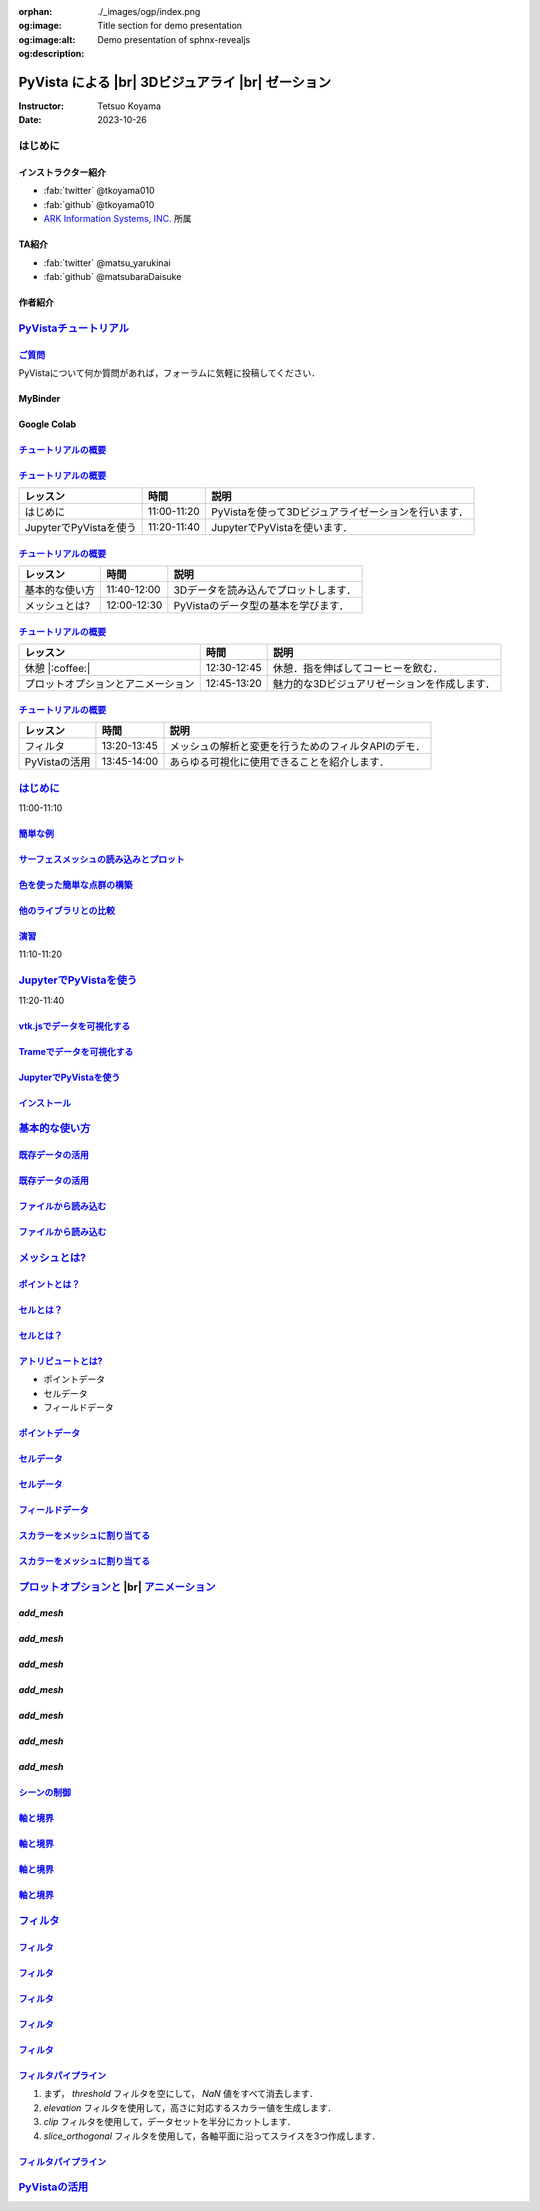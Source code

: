:orphan:
:og:image: ./_images/ogp/index.png
:og:image:alt: Title section for demo presentation
:og:description: Demo presentation of sphnx-revealjs

.. |br| raw:: html

   <br>

======================================================
**PyVista** による |br| 3Dビジュアライ |br| ゼーション
======================================================

:Instructor: Tetsuo Koyama
:Date: 2023-10-26

はじめに
========

インストラクター紹介
--------------------

* :fab:`twitter` @tkoyama010
* :fab:`github` @tkoyama010
* `ARK Information Systems, INC. <https://www.ark-info-sys.co.jp/>`_ 所属

TA紹介
------

* :fab:`twitter` @matsu_yarukinai
* :fab:`github` @matsubaraDaisuke

作者紹介
--------

.. |contrib.rocks| image:: https://contrib.rocks/image?repo=pyvista/pyvista
   :target: https://github.com/pyvista/pyvista/graphs/contributors
   :alt: contrib.rocks
   :width: 80%

|contrib.rocks|

.. _contributors page: https://github.com/pyvista/pyvista/graphs/contributors/
.. _list of authors: https://docs.pyvista.org/getting-started/authors.html#authors
.. _contrib rocks: https://contrib.rocks

`PyVistaチュートリアル <https://pyvista.github.io/pyvista-tutorial-ja/tutorial.html#pyvista-tutorial>`_
=======================================================================================================

.. button-link:: https://github.com/pyvista/pyvista-tutorial/raw/gh-pages/notebooks.zip
   :color: primary
   :shadow:

   Download the Tutorial's Jupyter Notebooks

`ご質問 <https://pyvista.github.io/pyvista-tutorial-ja/tutorial.html#questions>`_
---------------------------------------------------------------------------------

PyVistaについて何か質問があれば，フォーラムに気軽に投稿してください．

.. raw:: html

    <center>
      <a target="_blank" href="https://github.com/pyvista/pyvista/discussions">
        <img src="https://img.shields.io/badge/GitHub-Discussions-green?logo=github" alt="Open In Colab"/ width="300px">
      </a>
    </center>

MyBinder
--------

.. raw:: html

    <center>
      <a target="_blank" href="https://mybinder.org/v2/gh/pyvista/pyvista-tutorial/gh-pages?urlpath=lab/tree/notebooks">
        <img src="https://static.mybinder.org/badge_logo.svg" alt="Launch on Binder"/ width="300px">
      </a>
    </center>

Google Colab
------------

.. raw:: html

    <center>
      <a target="_blank" href="https://colab.research.google.com/github/pyvista/pyvista-tutorial/blob/gh-pages/notebooks/tutorial/00_intro/a_basic.ipynb">
        <img src="https://colab.research.google.com/assets/colab-badge.svg" alt="Open In Colab"/ width="300px">
      </a>
    </center>

`チュートリアルの概要 <https://pyvista.github.io/pyvista-tutorial-ja/tutorial.html#tutorial-overview>`_
-------------------------------------------------------------------------------------------------------

.. tab-set::

   .. tab-item:: JupyterLab

      .. raw:: html

         <video width="100%" height="auto" controls autoplay muted>
           <source src="_static/pyvista_jupyterlab_demo.mp4" type="video/mp4">
           Your browser does not support the video tag.
         </video>

   .. tab-item:: IPython

      .. raw:: html

         <video width="100%" height="auto" controls autoplay muted>
           <source src="_static/pyvista_ipython_demo.mp4" type="video/mp4">
           Your browser does not support the video tag.
         </video>

`チュートリアルの概要 <https://pyvista.github.io/pyvista-tutorial-ja/tutorial.html#tutorial-overview>`_
-------------------------------------------------------------------------------------------------------

+--------------------------------------+-----------------+-----------------------------------------------------+
| **レッスン**                         | **時間**        | **説明**                                            |
+--------------------------------------+-----------------+-----------------------------------------------------+
| はじめに                             | 11:00-11:20     | PyVistaを使って3Dビジュアライゼーションを行います． |
+--------------------------------------+-----------------+-----------------------------------------------------+
| JupyterでPyVistaを使う               | 11:20-11:40     | JupyterでPyVistaを使います．                        |
+--------------------------------------+-----------------+-----------------------------------------------------+

`チュートリアルの概要 <https://pyvista.github.io/pyvista-tutorial-ja/tutorial.html#tutorial-overview>`_
-------------------------------------------------------------------------------------------------------

+--------------------------------------+-----------------+-----------------------------------------------------+
| **レッスン**                         | **時間**        | **説明**                                            |
+--------------------------------------+-----------------+-----------------------------------------------------+
| 基本的な使い方                       | 11:40-12:00     | 3Dデータを読み込んでプロットします．                |
+--------------------------------------+-----------------+-----------------------------------------------------+
| メッシュとは?                        | 12:00-12:30     | PyVistaのデータ型の基本を学びます．                 |
+--------------------------------------+-----------------+-----------------------------------------------------+

`チュートリアルの概要 <https://pyvista.github.io/pyvista-tutorial-ja/tutorial.html#tutorial-overview>`_
-------------------------------------------------------------------------------------------------------

+--------------------------------------+-----------------+-----------------------------------------------------+
| **レッスン**                         | **時間**        | **説明**                                            |
+--------------------------------------+-----------------+-----------------------------------------------------+
| 休憩 |:coffee:|                      | 12:30-12:45     | 休憩．指を伸ばしてコーヒーを飲む．                  |
+--------------------------------------+-----------------+-----------------------------------------------------+
| プロットオプションとアニメーション   | 12:45-13:20     | 魅力的な3Dビジュアリゼーションを作成します．        |
+--------------------------------------+-----------------+-----------------------------------------------------+

`チュートリアルの概要 <https://pyvista.github.io/pyvista-tutorial-ja/tutorial.html#tutorial-overview>`_
-------------------------------------------------------------------------------------------------------

+--------------------------------------+-----------------+-----------------------------------------------------+
| **レッスン**                         | **時間**        | **説明**                                            |
+--------------------------------------+-----------------+-----------------------------------------------------+
| フィルタ                             | 13:20-13:45     | メッシュの解析と変更を行うためのフィルタAPIのデモ． |
+--------------------------------------+-----------------+-----------------------------------------------------+
| PyVistaの活用                        | 13:45-14:00     | あらゆる可視化に使用できることを紹介します．        |
+--------------------------------------+-----------------+-----------------------------------------------------+

`はじめに <https://pyvista.github.io/pyvista-tutorial-ja/tutorial/00_intro/index.html>`_
========================================================================================

11:00-11:10

`簡単な例 <https://pyvista.github.io/pyvista-tutorial-ja/tutorial/00_intro/index.html#brief-examples>`_
-------------------------------------------------------------------------------------------------------

`サーフェスメッシュの読み込みとプロット <https://pyvista.github.io/pyvista-tutorial-ja/tutorial/00_intro/index.html#read-and-plot-a-surface-mesh>`_
---------------------------------------------------------------------------------------------------------------------------------------------------

.. revealjs-code-block:: python
   :data-line-numbers: 1-4|1|3|4

   from pyvista import examples

   mesh = examples.download_bunny()
   mesh.plot(cpos='xy')

.. image:: https://pyvista.github.io/pyvista-tutorial-ja/_images/index_1_0.png

`色を使った簡単な点群の構築 <https://pyvista.github.io/pyvista-tutorial-ja/tutorial/00_intro/index.html#construct-a-simple-point-cloud-with-color>`_
----------------------------------------------------------------------------------------------------------------------------------------------------

.. revealjs-code-block:: python
   :data-line-numbers: 1-5|1|2|3|4|5

   import pyvista as pv
   import numpy as np
   points = np.random.random((1000, 3))
   pc = pv.PolyData(points)
   pc.plot(scalars=points[:, 2], point_size=5.0, cmap='jet')

.. image:: https://pyvista.github.io/pyvista-tutorial-ja/_images/index_2_0.png

`他のライブラリとの比較 <https://pyvista.github.io/pyvista-tutorial-ja/tutorial/00_intro/index.html#how-other-libraries-compare>`_
----------------------------------------------------------------------------------------------------------------------------------

.. tab-set::

   .. tab-item:: vtk

      .. image:: https://miro.medium.com/max/1400/1*B3aEPDxSvgR6Giyh4I4a2w.jpeg
         :alt: VTK
         :width: 70%


   .. tab-item:: ParaView

      .. image:: https://www.kitware.com/main/wp-content/uploads/2018/11/ParaView-5.6.png
         :alt: ParaView
         :width: 70%

   .. tab-item:: vedo

      .. image:: https://user-images.githubusercontent.com/32848391/80292484-50757180-8757-11ea-841f-2c0c5fe2c3b4.jpg
         :alt: vedo
         :width: 70%

   .. tab-item:: Mayavi

      .. image:: https://viscid-hub.github.io/Viscid-docs/docs/dev/_images/mvi-000.png
         :alt: mayavi
         :width: 70%

`演習 <https://pyvista.github.io/pyvista-tutorial-ja/tutorial/00_intro/index.html#exercises>`_
----------------------------------------------------------------------------------------------

11:10-11:20

`JupyterでPyVistaを使う <https://pyvista.github.io/pyvista-tutorial-ja/tutorial/00_jupyter/index.html>`_
========================================================================================================

11:20-11:40

.. image:: https://pyvista.github.io/pyvista-tutorial-ja/_images/jupyter.png
   :alt: jupyter
   :width: 70%

`vtk.jsでデータを可視化する <https://kitware.github.io/vtk-js/>`_
-----------------------------------------------------------------

.. image:: https://www.kitware.com/main/wp-content/uploads/2021/12/image-1.png
   :alt: vtkjs
   :width: 20%

`Trameでデータを可視化する <https://kitware.github.io/trame/>`_
---------------------------------------------------------------

.. raw:: html

    <iframe src="https://player.vimeo.com/video/764741737?muted=1" width="640" height="360" frameborder="0" allow="autoplay; fullscreen" allowfullscreen></iframe>

`JupyterでPyVistaを使う <https://pyvista.github.io/pyvista-tutorial-ja/tutorial/00_jupyter/index.html>`_
--------------------------------------------------------------------------------------------------------

.. raw:: html

    <center>

.. oembed:: https://twitter.com/banesullivan/status/1621535825103126530

.. raw:: html

    </center>

`インストール <https://pyvista.github.io/pyvista-tutorial-ja/tutorial/00_jupyter/index.html#installation>`_
-----------------------------------------------------------------------------------------------------------

.. revealjs-code-block:: bash

    pip install 'jupyterlab<4.0.0' 'ipywidgets<8.0.0' 'pyvista[all,trame]'

`基本的な使い方 <https://pyvista.github.io/pyvista-tutorial-ja/tutorial/01_basic/index.html>`_
==============================================================================================

`既存データの活用 <https://pyvista.github.io/pyvista-tutorial-ja/tutorial/01_basic/index.html#using-existing-data>`_
--------------------------------------------------------------------------------------------------------------------

.. revealjs-code-block:: python
   :data-line-numbers: 1-3|1|2|3|5-12|5|6|7|8|9|10|11|12|1-12

   >>> from pyvista import examples
   >>> dataset = examples.download_saddle_surface()
   >>> dataset

   PolyData (..............)
     N Cells:    5131
     N Points:   2669
     N Strips:   0
     X Bounds:   -2.001e+01, 2.000e+01
     Y Bounds:   -6.480e-01, 4.024e+01
     Z Bounds:   -6.093e-01, 1.513e+01
     N Arrays:   0

`既存データの活用 <https://pyvista.github.io/pyvista-tutorial-ja/tutorial/01_basic/index.html#using-existing-data>`_
--------------------------------------------------------------------------------------------------------------------

.. revealjs-code-block:: python
   :data-line-numbers: 1

   >>> dataset.plot(color='tan')

.. image:: https://pyvista.github.io/pyvista-tutorial-ja/_images/index_2_01.png
   :alt: using-existing-data
   :width: 70%

`ファイルから読み込む <https://pyvista.github.io/pyvista-tutorial-ja/tutorial/01_basic/index.html#read-from-a-file>`_
---------------------------------------------------------------------------------------------------------------------

.. revealjs-code-block:: python
   :data-line-numbers: 1-3|1|2|3|5-13|5|6|7|8|9|10|11|12|13|1-13

   >>> import pyvista as pv
   >>> dataset = pv.read('ironProt.vtk')
   >>> dataset

   ImageData (..............)
     N Cells:      300763
     N Points:     314432
     X Bounds:     0.000e+00, 6.700e+01
     Y Bounds:     0.000e+00, 6.700e+01
     Z Bounds:     0.000e+00, 6.700e+01
     Dimensions:   68, 68, 68
     Spacing:      1.000e+00, 1.000e+00, 1.000e+00
     N Arrays:     1

`ファイルから読み込む <https://pyvista.github.io/pyvista-tutorial-ja/tutorial/01_basic/index.html#read-from-a-file>`_
---------------------------------------------------------------------------------------------------------------------

.. revealjs-code-block:: python
   :data-line-numbers: 1

   >>> dataset.plot(volume=True)

.. image:: https://pyvista.github.io/pyvista-tutorial-ja/_images/index_6_0.png
   :alt: read-from-a-file
   :width: 70%

`メッシュとは? <https://pyvista.github.io/pyvista-tutorial-ja/tutorial/02_mesh/index.html>`_
============================================================================================

`ポイントとは？ <https://pyvista.github.io/pyvista-tutorial-ja/tutorial/02_mesh/index.html#what-is-a-point>`_
-------------------------------------------------------------------------------------------------------------

.. revealjs-code-block:: python
   :data-line-numbers: 1-3|1|2|3|1-3

   >>> points = np.random.rand(100, 3)
   >>> mesh = pv.PolyData(points)
   >>> mesh.plot(point_size=10, style='points', color='tan')

.. image:: https://pyvista.github.io/pyvista-tutorial-ja/_images/index_1_01.png
   :alt: what-is-a-point
   :width: 70%

`セルとは？ <https://pyvista.github.io/pyvista-tutorial-ja/tutorial/02_mesh/index.html#what-is-a-cell>`_
--------------------------------------------------------------------------------------------------------

.. revealjs-code-block:: python
   :data-line-numbers: 1-13

   >>> mesh = examples.load_hexbeam()

   >>> pl = pv.Plotter()
   >>> pl.add_mesh(mesh, show_edges=True, color='white')
   >>> pl.add_points(mesh.points, color='red', point_size=20)

   >>> single_cell = mesh.extract_cells(mesh.n_cells - 1)
   >>> pl.add_mesh(single_cell, color='pink', edge_color='blue',
   ...             line_width=5, show_edges=True)

   >>> pl.camera_position = [(6.20, 3.00, 7.50),
   >>>                       (0.16, 0.13, 2.65),

`セルとは？ <https://pyvista.github.io/pyvista-tutorial-ja/tutorial/02_mesh/index.html#what-is-a-cell>`_
--------------------------------------------------------------------------------------------------------

.. revealjs-code-block:: python
   :data-line-numbers: 1

   >>> pl.show()

.. image:: https://pyvista.github.io/pyvista-tutorial-ja/_images/index_4_01.png
   :alt: what-is-a-cell
   :width: 70%

`アトリビュートとは? <https://pyvista.github.io/pyvista-tutorial-ja/tutorial/02_mesh/index.html#what-are-attributes>`_
----------------------------------------------------------------------------------------------------------------------

- ポイントデータ
- セルデータ
- フィールドデータ

`ポイントデータ <https://pyvista.github.io/pyvista-tutorial-ja/tutorial/02_mesh/index.html#point-data>`_
--------------------------------------------------------------------------------------------------------

.. revealjs-code-block:: python
   :data-line-numbers: 1-2

   >>> mesh.point_data['my point values'] = np.arange(mesh.n_points)
   >>> mesh.plot(scalars='my point values', cpos=cpos, show_edges=True)

.. image:: https://pyvista.github.io/pyvista-tutorial-ja/_images/index_5_0.png
   :alt: point-data
   :width: 70%

`セルデータ <https://pyvista.github.io/pyvista-tutorial-ja/tutorial/02_mesh/index.html#cell-data>`_
---------------------------------------------------------------------------------------------------

.. revealjs-code-block:: python
   :data-line-numbers: 1-2

   >>> mesh.cell_data['my cell values'] = np.arange(mesh.n_cells)
   >>> mesh.plot(scalars='my cell values', cpos=cpos, show_edges=True)

.. image:: https://pyvista.github.io/pyvista-tutorial-ja/_images/index_6_01.png
   :alt: cell-data
   :width: 70%

`セルデータ <https://pyvista.github.io/pyvista-tutorial-ja/tutorial/02_mesh/index.html#cell-data>`_
---------------------------------------------------------------------------------------------------

.. revealjs-code-block:: python
   :data-line-numbers: 1-6

   >>> uni = examples.load_uniform()
   >>> pl = pv.Plotter(shape=(1, 2), border=False)
   >>> pl.add_mesh(uni, scalars='Spatial Point Data', show_edges=True)
   >>> pl.subplot(0, 1)
   >>> pl.add_mesh(uni, scalars='Spatial Cell Data', show_edges=True)
   >>> pl.show()

.. image:: https://pyvista.github.io/pyvista-tutorial-ja/_images/index-1_00_001.png
   :alt: cell-data
   :width: 70%

`フィールドデータ <https://pyvista.github.io/pyvista-tutorial-ja/tutorial/02_mesh/index.html#field-data>`_
----------------------------------------------------------------------------------------------------------

`スカラーをメッシュに割り当てる <https://pyvista.github.io/pyvista-tutorial-ja/tutorial/02_mesh/index.html#assigning-scalars-to-a-mesh>`_
-----------------------------------------------------------------------------------------------------------------------------------------

.. revealjs-code-block:: python
   :data-line-numbers: 1-11

   >>> cube = pv.Cube()
   >>> cube.cell_data['myscalars'] = range(6)

   >>> other_cube = cube.copy()
   >>> other_cube.point_data['myscalars'] = range(8)

   >>> pl = pv.Plotter(shape=(1, 2), border_width=1)
   >>> pl.add_mesh(cube, cmap='coolwarm')
   >>> pl.subplot(0, 1)
   >>> pl.add_mesh(other_cube, cmap='coolwarm')
   >>> pl.show()

`スカラーをメッシュに割り当てる <https://pyvista.github.io/pyvista-tutorial-ja/tutorial/02_mesh/index.html#assigning-scalars-to-a-mesh>`_
-----------------------------------------------------------------------------------------------------------------------------------------

.. image:: https://pyvista.github.io/pyvista-tutorial-ja/_images/index_7_0.png
   :alt: assigning-scalars-to-a-mesh
   :width: 70%

`プロットオプションと <https://pyvista.github.io/pyvista-tutorial-ja/tutorial/03_figures/index.html>`_  |br| `アニメーション <https://pyvista.github.io/pyvista-tutorial-ja/tutorial/03_figures/index.html>`_
=============================================================================================================================================================================================================

`add_mesh`
----------

.. revealjs-code-block:: python
   :data-line-numbers: 1-4|1|2|3|4|1-4

   >>> mesh = pv.Wavelet()
   >>> p = pv.Plotter()
   >>> p.add_mesh(mesh)
   >>> p.show()

.. image:: https://pyvista.github.io/pyvista-tutorial-ja/_images/index_1_02.png
   :alt: the-basics
   :width: 70%

`add_mesh`
----------

.. revealjs-code-block:: python
   :data-line-numbers: 1-4|1|2|3|4|1-4

   >>> mesh = pv.Wavelet()
   >>> p = pv.Plotter()
   >>> p.add_mesh(mesh, cmap='coolwarm')
   >>> p.show()

.. image:: https://pyvista.github.io/pyvista-tutorial-ja/_images/index_2_03.png
   :alt: the-basics
   :width: 70%

`add_mesh`
----------

.. revealjs-code-block:: python
   :data-line-numbers: 1-5|1|2|3|4|5|1-5

   >>> mesh = examples.download_st_helens().warp_by_scalar()

   >>> p = pv.Plotter()
   >>> p.add_mesh(mesh, cmap='terrain', opacity="linear")
   >>> p.show()

.. image:: https://pyvista.github.io/pyvista-tutorial-ja/_images/index-1_00_002.png
   :alt: the-basics
   :width: 70%

`add_mesh`
----------

.. revealjs-code-block:: python
   :data-line-numbers: 1-15

   >>> kinds = [
   ...     'tetrahedron',
   ...     'cube',
   ...     'octahedron',
   ...     'dodecahedron',
   ...     'icosahedron',
   ... ]
   >>> centers = [
   ...     (0, 1, 0),
   ...     (0, 0, 0),
   ...     (0, 2, 0),
   ...     (-1, 0, 0),
   ...     (-1, 2, 0),
   ... ]

`add_mesh`
----------

.. revealjs-code-block:: python
   :data-line-numbers: 1-11

   >>> solids = [
   ...     pv.PlatonicSolid(kind, radius=0.4, center=center)
   ...     for kind, center in zip(kinds, centers)
   ... ]

`add_mesh`
----------

.. revealjs-code-block:: python
   :data-line-numbers: 1-11

   >>> p = pv.Plotter(window_size=[1000, 1000])
   >>> for ind, solid in enumerate(solids):
   >>>     p.add_mesh(
   ...         solid, color='silver', specular=1.0, specular_power=10
   ...     )

   >>> p.view_vector((5.0, 2, 3))
   >>> p.add_floor('-z', lighting=True, color='tan', pad=1.0)
   >>> p.enable_shadows()

`add_mesh`
----------

.. revealjs-code-block:: python
   :data-line-numbers: 1

   >>> p.show()

.. image:: https://pyvista.github.io/pyvista-tutorial-ja/_images/index-2_00_00.png
   :alt: the-basics
   :width: 70%

`シーンの制御 <https://pyvista.github.io/pyvista-tutorial-ja/tutorial/03_figures/index.html#controlling-the-scene>`_
--------------------------------------------------------------------------------------------------------------------

`軸と境界 <https://pyvista.github.io/pyvista-tutorial-ja/tutorial/03_figures/index.html#axes-and-bounds>`_
----------------------------------------------------------------------------------------------------------

.. revealjs-code-block:: python
   :data-line-numbers: 1-8|1-2|4|6-7|8|1-8

   >>> import pyvista as pv
   >>> from pyvista import examples

   >>> mesh = examples.load_random_hills()

   >>> p = pv.Plotter()
   >>> p.add_mesh(mesh)
   >>> p.show_axes()

`軸と境界 <https://pyvista.github.io/pyvista-tutorial-ja/tutorial/03_figures/index.html#axes-and-bounds>`_
----------------------------------------------------------------------------------------------------------

.. revealjs-code-block:: python
   :data-line-numbers: 1

   >>> p.show()

.. image:: https://pyvista.github.io/pyvista-tutorial-ja/_images/index-6_00_00.png
   :alt: the-basics
   :width: 70%

`軸と境界 <https://pyvista.github.io/pyvista-tutorial-ja/tutorial/03_figures/index.html#axes-and-bounds>`_
----------------------------------------------------------------------------------------------------------

.. revealjs-code-block:: python
   :data-line-numbers: 1-9|1-2|4|6-7|8-9|1-9

   >>> import pyvista as pv
   >>> from pyvista import examples

   >>> mesh = examples.load_random_hills()

   >>> p = pv.Plotter()
   >>> p.add_mesh(mesh)
   >>> p.show_axes()
   >>> p.show_bounds()

`軸と境界 <https://pyvista.github.io/pyvista-tutorial-ja/tutorial/03_figures/index.html#axes-and-bounds>`_
----------------------------------------------------------------------------------------------------------

.. revealjs-code-block:: python
   :data-line-numbers: 1

   >>> p.show()

.. image:: https://pyvista.github.io/pyvista-tutorial-ja/_images/index-7_00_00.png
   :alt: the-basics
   :width: 70%

`フィルタ <https://pyvista.github.io/pyvista-tutorial-ja/tutorial/04_filters/index.html>`_
==========================================================================================

.. revealjs-code-block:: python
   :data-line-numbers: 1-10

   >>> import pyvista as pv
   >>> from pyvista import examples

   >>> dataset = examples.load_uniform()
   >>> dataset.set_active_scalars("Spatial Point Data")

   >>> # Apply a threshold over a data range
   >>> threshed = dataset.threshold([100, 500])

   >>> outline = dataset.outline()

`フィルタ <https://pyvista.github.io/pyvista-tutorial-ja/tutorial/04_filters/index.html>`_
------------------------------------------------------------------------------------------

.. revealjs-code-block:: python
   :data-line-numbers: 1-10

   >>> pl = pv.Plotter()
   >>> pl.add_mesh(outline, color="k")
   >>> pl.add_mesh(threshed)
   >>> pl.camera_position = [-2, 5, 3]
   >>> pl.show()

.. image:: https://pyvista.github.io/pyvista-tutorial-ja/_images/index_2_04.png
   :alt: filters
   :width: 70%

`フィルタ <https://pyvista.github.io/pyvista-tutorial-ja/tutorial/04_filters/index.html>`_
------------------------------------------------------------------------------------------

.. revealjs-code-block:: python
   :data-line-numbers: 1-99

   >>> import pyvista as pv
   >>> from pyvista import examples

   >>> dataset = examples.load_uniform()
   >>> outline = dataset.outline()
   >>> threshed = dataset.threshold([100, 500])
   >>> contours = dataset.contour()
   >>> slices = dataset.slice_orthogonal()
   >>> glyphs = dataset.glyph(
   ...     factor=1e-3, geom=pv.Sphere(), orient=False
   >>> )

`フィルタ <https://pyvista.github.io/pyvista-tutorial-ja/tutorial/04_filters/index.html>`_
------------------------------------------------------------------------------------------

.. revealjs-code-block:: python
   :data-line-numbers: 1-99

   >>> p = pv.Plotter(shape=(2, 2))
   >>> # Show the threshold
   >>> p.add_mesh(outline, color="k")
   >>> p.add_mesh(threshed, show_scalar_bar=False)
   >>> p.camera_position = [-2, 5, 3]
   >>> # Show the contour
   >>> p.subplot(0, 1)
   >>> p.add_mesh(outline, color="k")
   >>> p.add_mesh(contours, show_scalar_bar=False)
   >>> p.camera_position = [-2, 5, 3]

`フィルタ <https://pyvista.github.io/pyvista-tutorial-ja/tutorial/04_filters/index.html>`_
------------------------------------------------------------------------------------------

.. revealjs-code-block:: python
   :data-line-numbers: 1-99

   >>> # Show the slices
   >>> p.subplot(1, 0)
   >>> p.add_mesh(outline, color="k")
   >>> p.add_mesh(slices, show_scalar_bar=False)
   >>> p.camera_position = [-2, 5, 3]
   >>> # Show the glyphs
   >>> p.subplot(1, 1)
   >>> p.add_mesh(outline, color="k")
   >>> p.add_mesh(glyphs, show_scalar_bar=False)
   >>> p.camera_position = [-2, 5, 3]

`フィルタ <https://pyvista.github.io/pyvista-tutorial-ja/tutorial/04_filters/index.html>`_
------------------------------------------------------------------------------------------

.. revealjs-code-block:: python
   :data-line-numbers: 1-99

   >>> p.link_views()
   >>> p.show()

.. image:: https://pyvista.github.io/pyvista-tutorial-ja/_images/index-1_00_003.png
   :alt: filters
   :width: 70%

`フィルタパイプライン <https://pyvista.github.io/pyvista-tutorial-ja/tutorial/04_filters/index.html#filter-pipeline>`_
----------------------------------------------------------------------------------------------------------------------

#. まず， `threshold` フィルタを空にして， `NaN` 値をすべて消去します．
#. `elevation` フィルタを使用して，高さに対応するスカラー値を生成します．
#. `clip` フィルタを使用して，データセットを半分にカットします．
#. `slice_orthogonal` フィルタを使用して，各軸平面に沿ってスライスを3つ作成します．

`フィルタパイプライン <https://pyvista.github.io/pyvista-tutorial-ja/tutorial/04_filters/index.html#filter-pipeline>`_
----------------------------------------------------------------------------------------------------------------------

.. revealjs-code-block:: python
   :data-line-numbers: 1-2

   >>> result = dataset.threshold().elevation()
   ...          .clip(normal="z").slice_orthogonal()
   >>> p = pv.Plotter()
   >>> p.add_mesh(outline, color="k")
   >>> p.add_mesh(result, scalars="Elevation")
   >>> p.view_isometric()
   >>> p.show()

.. image:: https://pyvista.github.io/pyvista-tutorial-ja/_images/index_4_02.png
   :alt: filter-pipeline
   :width: 70%

`PyVistaの活用 <https://pyvista.github.io/pyvista-tutorial-ja/tutorial/05_action/index.html>`_
==============================================================================================
